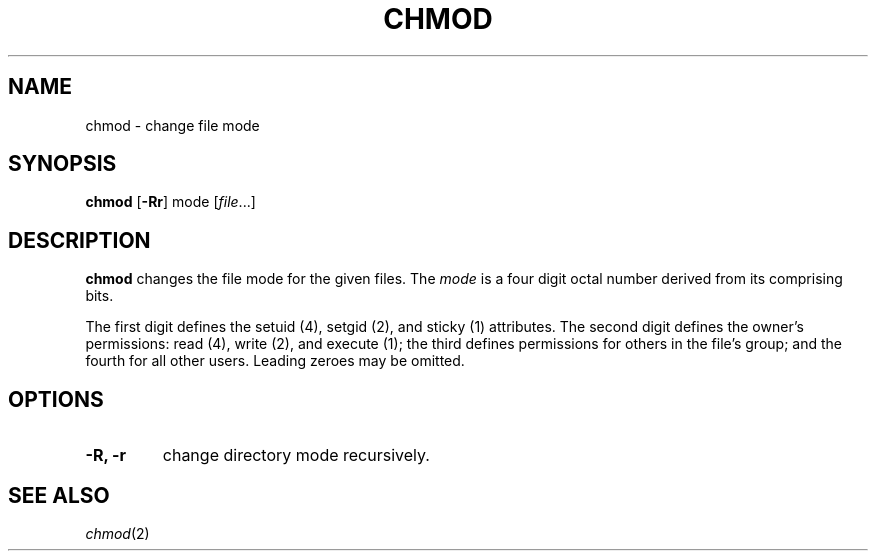 .TH CHMOD 1 sbase\-VERSION
.SH NAME
chmod \- change file mode
.SH SYNOPSIS
.B chmod
.RB [ -Rr ]
.RI mode
.RI [ file ...]
.SH DESCRIPTION
.B chmod
changes the file mode for the given files.  The
.I mode
is a four digit octal number derived from its comprising bits.
.P
The first digit defines the setuid (4), setgid (2), and sticky (1) attributes.
The second digit defines the owner's permissions: read (4), write (2), and
execute (1); the third defines permissions for others in the file's group; and
the fourth for all other users. Leading zeroes may be omitted.
.SH OPTIONS
.TP
.B -R, -r
change directory mode recursively.
.SH SEE ALSO
.IR chmod (2)
